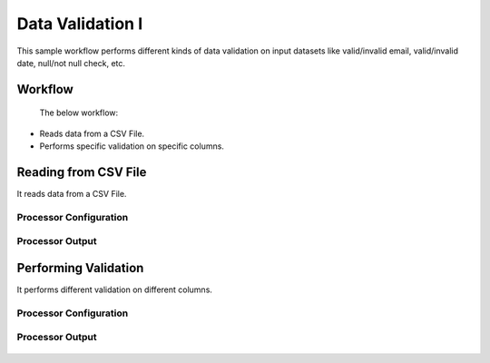 Data Validation I
===============

This sample workflow performs different kinds of data validation on input datasets like valid/invalid email, valid/invalid date, null/not null check, etc.

Workflow
--------
 The below workflow:

* Reads data from a CSV File.
* Performs specific validation on specific columns.

.. figure:: ../../_assets/tutorials/data-cleaning/data-validation/validation-wf.png
   :alt: Data Validation
   :width: 65%
   
Reading from CSV File
---------------------

It reads data from a CSV File. 

Processor Configuration
^^^^^^^^^^^^^^^^^^

.. figure:: ../../_assets/tutorials/data-cleaning/data-validation/read-config.png
   :alt: Data Validation
   :width: 100%
   
  
Processor Output
^^^^^^

.. figure:: ../../_assets/tutorials/data-cleaning/data-validation/read-output.png
   :alt: Data Validation
   :width: 100%
   
Performing Validation
---------------------

It performs different validation on different columns.

Processor Configuration
^^^^^^^^^^^^^^^^^^

.. figure:: ../../_assets/tutorials/data-cleaning/data-validation/validation-config.png
   :alt: Data Validation
   :width: 100%
   
   
Processor Output
^^^^^^^

.. figure:: ../../_assets/tutorials/data-cleaning/data-validation/validation-output.png
   :alt: Data Validation
   :width: 100%

